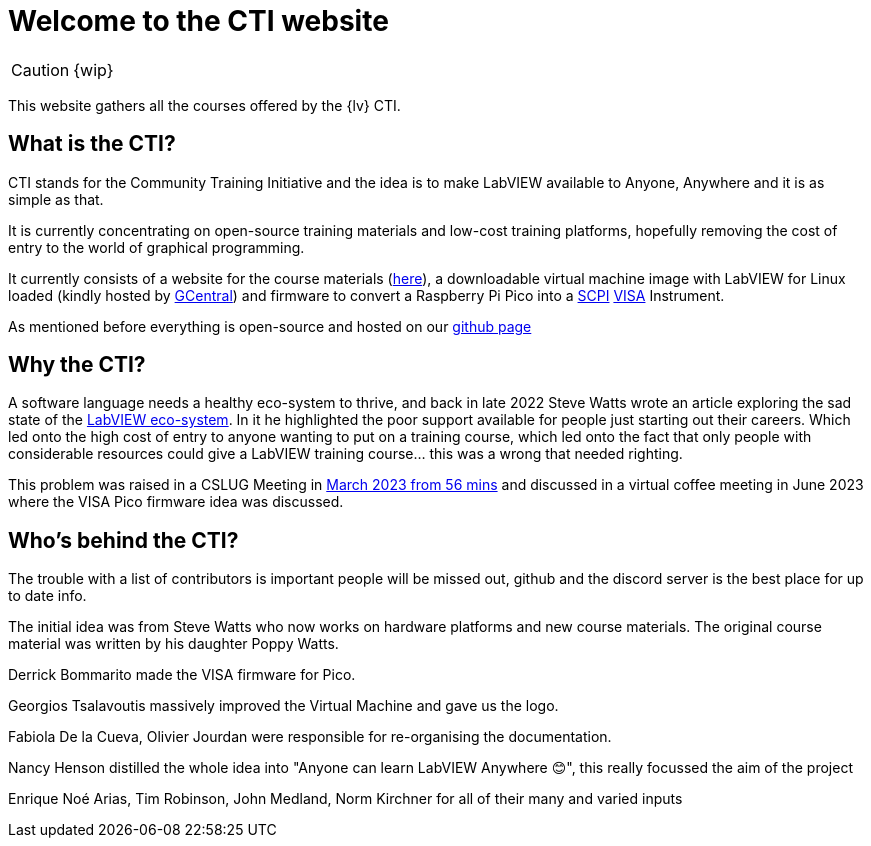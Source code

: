 = Welcome to the CTI website 
:navtitle: Home
:description: Home of the CTI website.
:page-role: home

CAUTION: {wip}

This website gathers all the courses offered by the {lv} CTI.

== What is the CTI?

CTI stands for the Community Training Initiative and the idea is to make LabVIEW available to Anyone, Anywhere and it is as simple as that.

It is currently concentrating on open-source training materials and low-cost training platforms, hopefully removing the cost of entry to the world of graphical programming.

It currently consists of a website for the course materials (https://labviewcommunitytraining.github.io/www/en/set-up.html[here]), a downloadable virtual machine image with LabVIEW for Linux loaded (kindly hosted by https://gcentral.org/cti/[GCentral]) and firmware to convert a Raspberry Pi Pico into a https://en.wikipedia.org/wiki/SCPI[SCPI] https://en.wikipedia.org/wiki/VISA[VISA] Instrument.

As mentioned before everything is open-source and hosted on our https://github.com/LabVIEWCommunityTraining[github page]

== Why the CTI?

A software language needs a healthy eco-system to thrive, and back in late 2022 Steve Watts wrote an article exploring the sad state of the https://forums.ni.com/t5/Random-Ramblings-on-LabVIEW/The-LabVIEW-Eco-system/ba-p/4268997[LabVIEW eco-system]. In it he highlighted the poor support available for people just starting out their careers. Which led onto the high cost of entry to anyone wanting to put on a training course, which led onto the fact that only people with considerable resources could give a LabVIEW training course... this was a wrong that needed righting.

This problem was raised in a CSLUG Meeting in https://www.youtube.com/watch?v=TbfEZv_zTSw[March 2023 from 56 mins] and discussed in a virtual coffee meeting in June 2023 where the VISA Pico firmware idea was discussed.

== Who's behind the CTI?
The trouble with a list of contributors is important people will be missed out, github and the discord server is the best place for up to date info.

The initial idea was from Steve Watts who now works on hardware platforms and new course materials. The original course material was written by his daughter Poppy Watts.

Derrick Bommarito made the VISA firmware for Pico.

Georgios Tsalavoutis massively improved the Virtual Machine and gave us the logo.

Fabiola De la Cueva, Olivier Jourdan were responsible for re-organising the documentation.

Nancy Henson distilled the whole idea into "Anyone can learn LabVIEW Anywhere 😊", this really focussed the aim of the project

Enrique Noé Arias, Tim Robinson, John Medland, Norm Kirchner for all of their many and varied inputs

